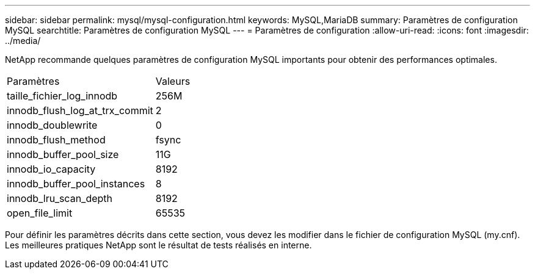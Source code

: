 ---
sidebar: sidebar 
permalink: mysql/mysql-configuration.html 
keywords: MySQL,MariaDB 
summary: Paramètres de configuration MySQL 
searchtitle: Paramètres de configuration MySQL 
---
= Paramètres de configuration
:allow-uri-read: 
:icons: font
:imagesdir: ../media/


[role="lead"]
NetApp recommande quelques paramètres de configuration MySQL importants pour obtenir des performances optimales.

[cols="1,1"]
|===


| Paramètres | Valeurs 


| taille_fichier_log_innodb | 256M 


| innodb_flush_log_at_trx_commit | 2 


| innodb_doublewrite | 0 


| innodb_flush_method | fsync 


| innodb_buffer_pool_size | 11G 


| innodb_io_capacity | 8192 


| innodb_buffer_pool_instances | 8 


| innodb_lru_scan_depth | 8192 


| open_file_limit | 65535 
|===
Pour définir les paramètres décrits dans cette section, vous devez les modifier dans le fichier de configuration MySQL (my.cnf). Les meilleures pratiques NetApp sont le résultat de tests réalisés en interne.
